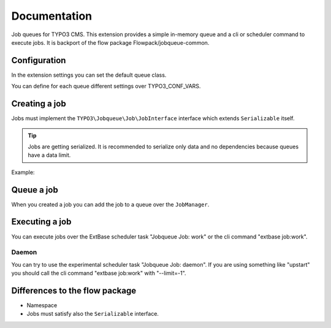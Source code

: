 ﻿.. ==================================================
.. FOR YOUR INFORMATION
.. --------------------------------------------------
.. -*- coding: utf-8 -*- with BOM.


.. _start:

=============
Documentation
=============

Job queues for TYPO3 CMS. This extension provides a simple in-memory queue and a cli or scheduler command to execute jobs.
It is backport of the flow package Flowpack/jobqueue-common.


Configuration
-------------

In the extension settings you can set the default queue class.

You can define for each queue different settings over TYPO3_CONF_VARS.

.. code-block:: php
    $GLOBALS['TYPO3_CONF_VARS']['EXTCONF']['jobqueue']['myQueueName'] = [
        'className' => 'TYPO3\\JobqueueBeanstalkd\\Queue\\BeanstalkdQueue',
        'options' => [
            // Options are passed into the constructor of the queue
        ],
    ];


Creating a job
--------------

Jobs must implement the ``TYPO3\Jobqueue\Job\JobInterface`` interface which extends ``Serializable`` itself.

.. tip::
    Jobs are getting serialized. It is recommended to serialize only data and no dependencies because queues have a data limit.

Example:

.. code-block:: php
        <?php
        namespace Vendor\ExtName\Job;
        class MyJob implements \TYPO3\Jobqueue\Job\JobInterface
        {
            protected $identifier;
            protected $label = 'My job';
            public function __construct($identifier)
            {
                $this->identifier = $identifier;
            }
            public function execute(\TYPO3\Jobqueue\Queue\QueueInterface $queue, \TYPO3\Jobqueue\Queue\Message $message)
            {
                // Do the job...
                return true;
            }
            public function getIdentifier(){ return $this->identifier; }
            public function getLabel(){ return $this->label; }
            public function serialize()
            {
                // You must take care of serialization by yourself!
                return serialize([$this->identifier]);
            }
            public function unserialize($data)
            {
                // You must take care of unserialization by yourself!
                call_user_func_array([$this, '__construct'], unserialize($data));
            }
        }


Queue a job
-----------

When you created a job you can add the job to a queue over the ``JobManager``.

.. code-block:: php
        $myJob = new \Vendor\ExtName\Job\MyJob();
        $this->jobManager->queue('myQueueName', $myJob);


Executing a job
---------------

You can execute jobs over the ExtBase scheduler task "Jobqueue Job: work" or the cli command "extbase job:work".

Daemon
^^^^^^

You can try to use the experimental scheduler task "Jobqueue Job: daemon".
If you are using something like "upstart" you should call the cli command "extbase job:work" with "--limit=-1".


Differences to the flow package
-------------------------------

* Namespace
* Jobs must satisfy also the ``Serializable`` interface.